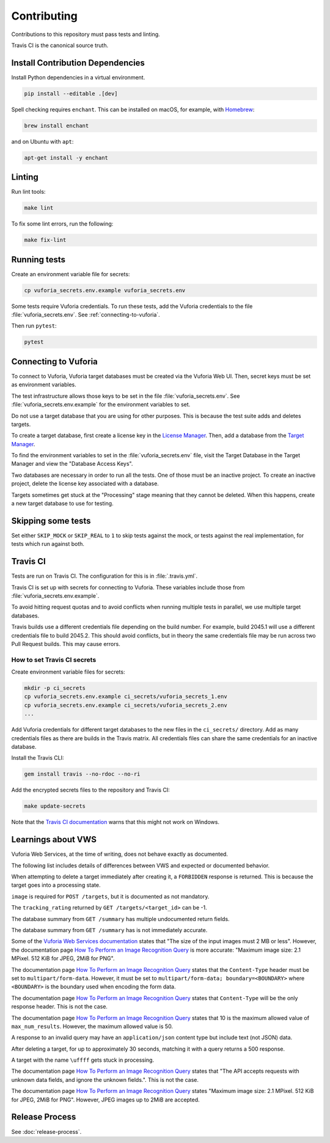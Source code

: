 Contributing
============

Contributions to this repository must pass tests and linting.

Travis CI is the canonical source truth.

Install Contribution Dependencies
---------------------------------

Install Python dependencies in a virtual environment.

.. code:: sh

    pip install --editable .[dev]

Spell checking requires ``enchant``.
This can be installed on macOS, for example, with `Homebrew <https://brew.sh>`__:

.. code:: sh

    brew install enchant

and on Ubuntu with ``apt``:

.. code:: sh

    apt-get install -y enchant

Linting
-------

Run lint tools:

.. code:: sh

    make lint

To fix some lint errors, run the following:

.. code:: sh

    make fix-lint

Running tests
-------------

Create an environment variable file for secrets:

.. code:: sh

    cp vuforia_secrets.env.example vuforia_secrets.env

Some tests require Vuforia credentials.
To run these tests, add the Vuforia credentials to the file :file:`vuforia_secrets.env`.
See :ref:`connecting-to-vuforia`.

Then run ``pytest``:

.. code:: sh

    pytest

.. _connecting-to-vuforia:

Connecting to Vuforia
---------------------

To connect to Vuforia, Vuforia target databases must be created via the Vuforia Web UI.
Then, secret keys must be set as environment variables.

The test infrastructure allows those keys to be set in the file :file:`vuforia_secrets.env`.
See :file:`vuforia_secrets.env.example` for the environment variables to set.

Do not use a target database that you are using for other purposes.
This is because the test suite adds and deletes targets.

To create a target database, first create a license key in the `License Manager <https://developer.vuforia.com/targetmanager/licenseManager/licenseListing>`__.
Then, add a database from the `Target Manager <https://developer.vuforia.com/targetmanager>`__.

To find the environment variables to set in the :file:`vuforia_secrets.env` file, visit the Target Database in the Target Manager and view the "Database Access Keys".

Two databases are necessary in order to run all the tests.
One of those must be an inactive project.
To create an inactive project, delete the license key associated with a database.

Targets sometimes get stuck at the "Processing" stage meaning that they cannot be deleted.
When this happens, create a new target database to use for testing.

Skipping some tests
-------------------

Set either ``SKIP_MOCK`` or ``SKIP_REAL`` to ``1`` to skip tests against the mock, or tests against the real implementation, for tests which run against both.

Travis CI
---------

Tests are run on Travis CI.
The configuration for this is in :file:`.travis.yml`.

Travis CI is set up with secrets for connecting to Vuforia.
These variables include those from :file:`vuforia_secrets.env.example`.

To avoid hitting request quotas and to avoid conflicts when running multiple tests in parallel, we use multiple target databases.

Travis builds use a different credentials file depending on the build number.
For example, build 2045.1 will use a different credentials file to build 2045.2.
This should avoid conflicts, but in theory the same credentials file may be run across two Pull Request builds.
This may cause errors.

How to set Travis CI secrets
~~~~~~~~~~~~~~~~~~~~~~~~~~~~

Create environment variable files for secrets:

.. code:: sh

    mkdir -p ci_secrets
    cp vuforia_secrets.env.example ci_secrets/vuforia_secrets_1.env
    cp vuforia_secrets.env.example ci_secrets/vuforia_secrets_2.env
    ...

Add Vuforia credentials for different target databases to the new files in the ``ci_secrets/`` directory.
Add as many credentials files as there are builds in the Travis matrix.
All credentials files can share the same credentials for an inactive database.

Install the Travis CLI:

.. code:: sh

    gem install travis --no-rdoc --no-ri

Add the encrypted secrets files to the repository and Travis CI:

.. code:: sh

    make update-secrets

Note that the `Travis CI documentation <https://docs.travis-ci.com/user/encrypting-files/#Caveat>`__ warns that this might not work on Windows.

Learnings about VWS
-------------------

Vuforia Web Services, at the time of writing, does not behave exactly as documented.

The following list includes details of differences between VWS and expected or documented behavior.

When attempting to delete a target immediately after creating it, a ``FORBIDDEN`` response is returned.
This is because the target goes into a processing state.

``image`` is required for ``POST /targets``, but it is documented as not mandatory.

The ``tracking_rating`` returned by ``GET /targets/<target_id>`` can be -1.

The database summary from ``GET /summary`` has multiple undocumented return fields.

The database summary from ``GET /summary`` has is not immediately accurate.

Some of the `Vuforia Web Services documentation <https://library.vuforia.com/articles/Training/Image-Target-Guide>`__ states that "The size of the input images must 2 MB or less".
However, the documentation page `How To Perform an Image Recognition Query`_ is more accurate:
"Maximum image size: 2.1 MPixel. 512 KiB for JPEG, 2MiB for PNG".

The documentation page `How To Perform an Image Recognition Query`_ states that the ``Content-Type`` header must be set to ``multipart/form-data``.
However, it must be set to ``multipart/form-data; boundary=<BOUNDARY>`` where ``<BOUNDARY>`` is the boundary used when encoding the form data.

The documentation page `How To Perform an Image Recognition Query`_ states that ``Content-Type`` will be the only response header.
This is not the case.

The documentation page `How To Perform an Image Recognition Query`_ states that 10 is the maximum allowed value of ``max_num_results``.
However, the maximum allowed value is 50.

A response to an invalid query may have an ``application/json`` content type but include text (not JSON) data.

After deleting a target, for up to approximately 30 seconds, matching it with a query returns a 500 response.

A target with the name ``\uffff`` gets stuck in processing.

The documentation page `How To Perform an Image Recognition Query`_ states that "The API accepts requests with unknown data fields, and ignore the unknown fields.".
This is not the case.

The documentation page `How To Perform an Image Recognition Query`_ states "Maximum image size: 2.1 MPixel. 512 KiB for JPEG, 2MiB for PNG".
However, JPEG images up to 2MiB are accepted.

.. _How To Perform an Image Recognition Query: https://library.vuforia.com/articles/Solution/How-To-Perform-an-Image-Recognition-Query

Release Process
---------------

See :doc:`release-process`.

